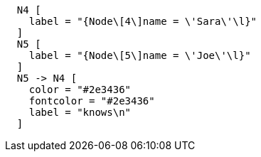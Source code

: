 ["dot", "Final-Graph-creating-a-relationship-to-a-nonexisting-end-node.svg", "neoviz", ""]
----
  N4 [
    label = "{Node\[4\]name = \'Sara\'\l}"
  ]
  N5 [
    label = "{Node\[5\]name = \'Joe\'\l}"
  ]
  N5 -> N4 [
    color = "#2e3436"
    fontcolor = "#2e3436"
    label = "knows\n"
  ]
----
